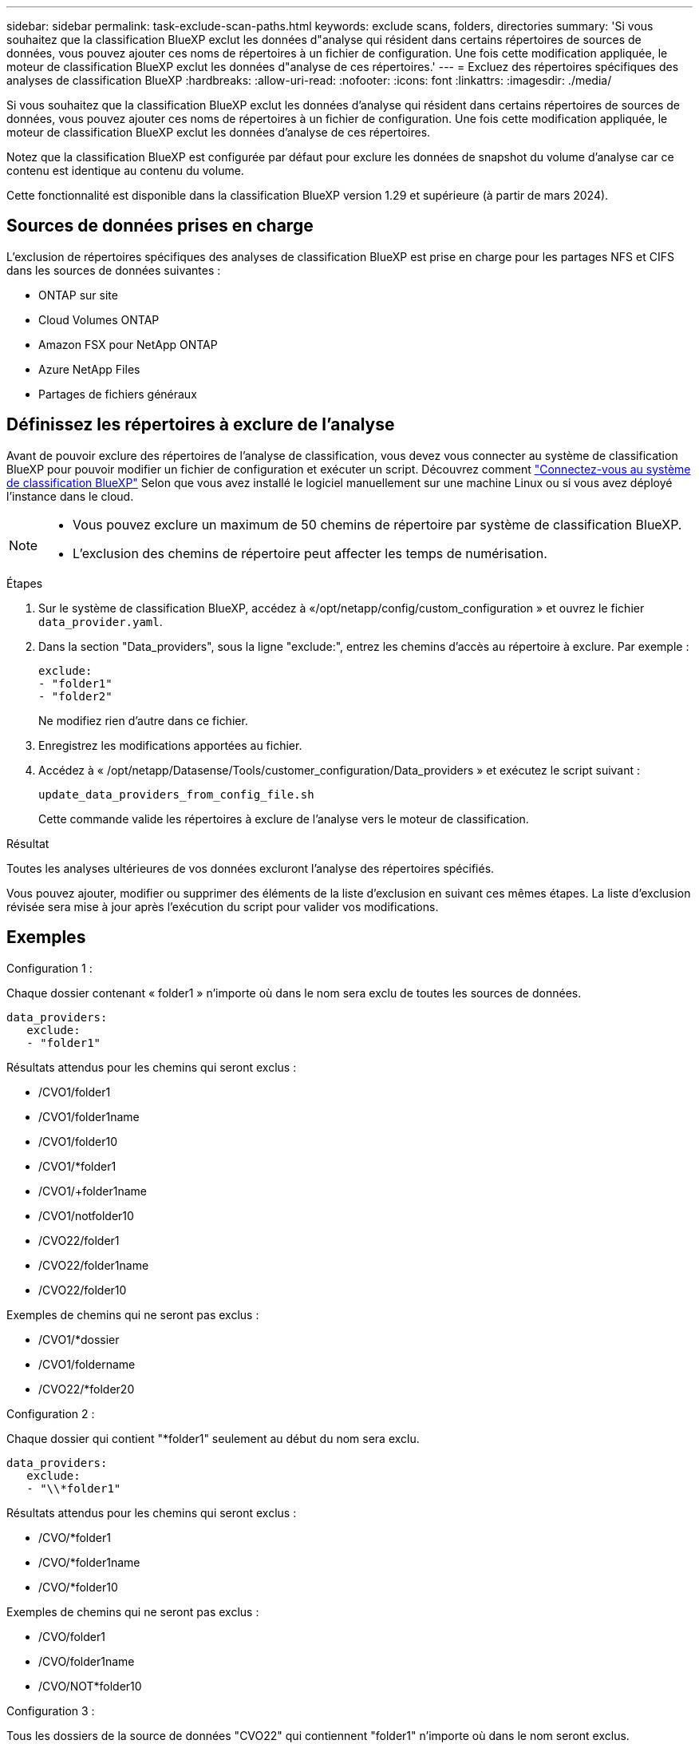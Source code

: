 ---
sidebar: sidebar 
permalink: task-exclude-scan-paths.html 
keywords: exclude scans, folders, directories 
summary: 'Si vous souhaitez que la classification BlueXP exclut les données d"analyse qui résident dans certains répertoires de sources de données, vous pouvez ajouter ces noms de répertoires à un fichier de configuration. Une fois cette modification appliquée, le moteur de classification BlueXP exclut les données d"analyse de ces répertoires.' 
---
= Excluez des répertoires spécifiques des analyses de classification BlueXP
:hardbreaks:
:allow-uri-read: 
:nofooter: 
:icons: font
:linkattrs: 
:imagesdir: ./media/


[role="lead"]
Si vous souhaitez que la classification BlueXP exclut les données d'analyse qui résident dans certains répertoires de sources de données, vous pouvez ajouter ces noms de répertoires à un fichier de configuration. Une fois cette modification appliquée, le moteur de classification BlueXP exclut les données d'analyse de ces répertoires.

Notez que la classification BlueXP est configurée par défaut pour exclure les données de snapshot du volume d'analyse car ce contenu est identique au contenu du volume.

Cette fonctionnalité est disponible dans la classification BlueXP version 1.29 et supérieure (à partir de mars 2024).



== Sources de données prises en charge

L'exclusion de répertoires spécifiques des analyses de classification BlueXP est prise en charge pour les partages NFS et CIFS dans les sources de données suivantes :

* ONTAP sur site
* Cloud Volumes ONTAP
* Amazon FSX pour NetApp ONTAP
* Azure NetApp Files
* Partages de fichiers généraux




== Définissez les répertoires à exclure de l'analyse

Avant de pouvoir exclure des répertoires de l'analyse de classification, vous devez vous connecter au système de classification BlueXP pour pouvoir modifier un fichier de configuration et exécuter un script. Découvrez comment link:reference-log-in-to-instance.html["Connectez-vous au système de classification BlueXP"] Selon que vous avez installé le logiciel manuellement sur une machine Linux ou si vous avez déployé l'instance dans le cloud.

[NOTE]
====
* Vous pouvez exclure un maximum de 50 chemins de répertoire par système de classification BlueXP.
* L'exclusion des chemins de répertoire peut affecter les temps de numérisation.


====
.Étapes
. Sur le système de classification BlueXP, accédez à «/opt/netapp/config/custom_configuration » et ouvrez le fichier `data_provider.yaml`.
. Dans la section "Data_providers", sous la ligne "exclude:", entrez les chemins d'accès au répertoire à exclure. Par exemple :
+
....
exclude:
- "folder1"
- "folder2"
....
+
Ne modifiez rien d'autre dans ce fichier.

. Enregistrez les modifications apportées au fichier.
. Accédez à « /opt/netapp/Datasense/Tools/customer_configuration/Data_providers » et exécutez le script suivant :
+
 update_data_providers_from_config_file.sh
+
Cette commande valide les répertoires à exclure de l'analyse vers le moteur de classification.



.Résultat
Toutes les analyses ultérieures de vos données excluront l'analyse des répertoires spécifiés.

Vous pouvez ajouter, modifier ou supprimer des éléments de la liste d'exclusion en suivant ces mêmes étapes. La liste d'exclusion révisée sera mise à jour après l'exécution du script pour valider vos modifications.



== Exemples

.Configuration 1 :
Chaque dossier contenant « folder1 » n'importe où dans le nom sera exclu de toutes les sources de données.

....
data_providers:
   exclude:
   - "folder1"
....
.Résultats attendus pour les chemins qui seront exclus :
* /CVO1/folder1
* /CVO1/folder1name
* /CVO1/folder10
* /CVO1/*folder1
* /CVO1/+folder1name
* /CVO1/notfolder10
* /CVO22/folder1
* /CVO22/folder1name
* /CVO22/folder10


.Exemples de chemins qui ne seront pas exclus :
* /CVO1/*dossier
* /CVO1/foldername
* /CVO22/*folder20


.Configuration 2 :
Chaque dossier qui contient "*folder1" seulement au début du nom sera exclu.

....
data_providers:
   exclude:
   - "\\*folder1"
....
.Résultats attendus pour les chemins qui seront exclus :
* /CVO/*folder1
* /CVO/*folder1name
* /CVO/*folder10


.Exemples de chemins qui ne seront pas exclus :
* /CVO/folder1
* /CVO/folder1name
* /CVO/NOT*folder10


.Configuration 3 :
Tous les dossiers de la source de données "CVO22" qui contiennent "folder1" n'importe où dans le nom seront exclus.

....
data_providers:
   exclude:
   - "CVO22/folder1"
....
.Résultats attendus pour les chemins qui seront exclus :
* /CVO22/folder1
* /CVO22/folder1name
* /CVO22/folder10


.Exemples de chemins qui ne seront pas exclus :
* /CVO1/folder1
* /CVO1/folder1name
* /CVO1/folder10




== Des caractères spéciaux s'échappant dans les noms de dossier

Si vous avez un nom de dossier contenant l'un des caractères spéciaux suivants et que vous souhaitez exclure les données de ce dossier de l'analyse, vous devez utiliser la séquence d'échappement \\ avant le nom du dossier.

 ., +, *, ?, ^, $, (, ), [, ], {, }, |
Par exemple :

Chemin dans la source : `/project/*not_to_scan`

Syntaxe dans le fichier d'exclusion : `"\\*not_to_scan"`



== Afficher la liste d'exclusion actuelle

Il est possible pour le contenu du `data_provider.yaml` le fichier de configuration doit être différent de ce qui a été réellement validé après l'exécution du `update_data_providers_from_config_file.sh` script. Pour afficher la liste actuelle des répertoires que vous avez exclus de l'analyse de classification BlueXP, exécutez la commande suivante depuis « /opt/netapp/Datase/Tools/customer_configuration/data_providers » :

 get_data_providers_configuration.sh